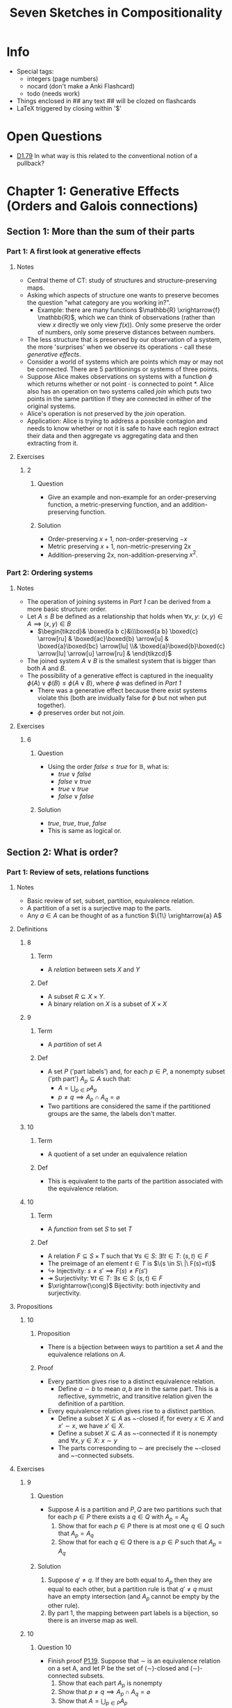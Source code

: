 #+Title: Seven Sketches in Compositionality
#+LATEX_HEADER: \usepackage{amsmath}
#+LATEX_HEADER: \usepackage{mathtools}
#+LATEX_HEADER: \usepackage{amssymb}
#+LATEX_HEADER: \usepackage{mathrsfs}
#+LATEX_HEADER: \usepackage{tikz-cd}
#+LATEX_HEADER: \usepackage{tikz}
#+OPTIONS: tex:imagemagick
* Info
- Special tags:
 - integers (page numbers)
 - nocard (don't make a Anki Flashcard)
 - todo (needs work)

- Things enclosed in ## any text ## will be clozed on flashcards
- LaTeX triggered by closing within '$'

* Open Questions
- [[D1.79]] In what way is this related to the conventional notion of a pullback?
* Chapter 1: Generative Effects (Orders and Galois connections)
** Section 1: More than the sum of their parts
*** Part 1: A first look at generative effects
**** Notes
 - Central theme of CT: study of structures and structure-preserving maps.
 - Asking which aspects of structure one wants to preserve becomes the question "what category are you working in?".
   - Example: there are many functions $\mathbb{R} \xrightarrow{f} \mathbb{R}$, which we can think of observations (rather than view $x$ directly we only view $f(x)$). Only some preserve the order of numbers, only some preserve distances between numbers. 
 - The less structure that is preserved by our observation of a system, the more 'surprises' when we observe its operations - call these /generative effects/.
 - Consider a world of systems which are points which may or may not be connected. There are 5 partitionings or systems of three points.
 - Suppose Alice makes observations on systems with a function $\phi$ which returns whether or not point $\cdot$ is connected to point $*$. Alice also has an operation on two systems called /join/ which puts two points in the same partition if they are connected in either of the original systems.
 - Alice's operation is not preserved by the /join/ operation.
 - Application: Alice is trying to address a possible contagion and needs to know whether or not it is safe to have each region extract their data and then aggregate vs aggregating data and then extracting from it.
**** Exercises
***** <<E1.1>> :2:
****** Question
 - Give an example and non-example for an order-preserving function, a metric-preserving function, and an addition-preserving function.
****** Solution
 - Order-preserving $x+1$, non-order-preserving $-x$
 - Metric preserving $x+1$, non-metric-preserving $2x$
 - Addition-preserving $2x$, non-addition-preserving $x^2$.
*** Part 2: Ordering systems
**** Notes
 - The operation of joining systems in [[Part 1: A first look at generative effects][Part 1]] can be derived from a more basic structure: order.
 - Let $A \leq B$ be defined as a relationship that holds when $\forall x,y:\ (x,y) \in A \implies (x,y) \in B$
   - $\begin{tikzcd}& \boxed{a b c}&\\\boxed{a b} \boxed{c} \arrow[ru] & \boxed{ac}\boxed{b} \arrow[u] & \boxed{a}\boxed{bc} \arrow[lu] \\& \boxed{a}\boxed{b}\boxed{c} \arrow[lu] \arrow[u] \arrow[ru] & \end{tikzcd}$
 - The joined system $A \lor B$ is the smallest system that is bigger than both $A$ and $B$.
 - The possibility of a generative effect is captured in the inequality $\phi(A) \lor \phi(B) \leq \phi(A \lor B)$, where $\phi$ was defined in [[Part 1: A first look at generative effects][Part 1]]
   - There was a generative effect because there exist systems violate this (both are invidually false for $\phi$ but not when put together).
   - $\phi$ preserves order but not /join/.
**** Exercises
***** <<E1.7>> :6:
****** Question
 - Using the order $false \leq true$ for $\mathbb{B}$, what is:
   - $true \lor false$
   - $false \lor true$
   - $true \lor true$
   - $false \lor false$
****** Solution
 - $true,\ true,\ true,\ false$
 - This is same as logical or.
** Section 2: What is order?
*** Part 1: Review of sets, relations functions
**** Notes
 - Basic review of set, subset, partition, equivalence relation.
 - A partition of a set is a surjective map to the parts.
 - Any $a \in A$ can be thought of as a function $\{1\} \xrightarrow{a} A$
**** Definitions
***** <<D1.12>> :8:
****** Term
 - A /relation/ between sets /X/ and /Y/
****** Def
 - A subset $R \subseteq X \times Y$. 
 - A binary relation on $X$ is a subset of $X \times X$
***** <<D1.14>> :9:
****** Term
 - A /partition/ of set /A/
****** Def
 - A set $P$ ('part labels') and, for each $p \in P$, a nonempty subset ('pth part') $A_p \subseteq A$ such that:
   - $A = \bigcup_{p \in P}A_p$ 
   - $p \ne q \implies A_p \cap A_q = \varnothing$
 - Two partitions are considered the same if the partitioned groups are the same, the labels don't matter.
***** <<D1.21>> :10:
****** Term
 - A quotient of a set under an equivalence relation
****** Def
 - This is equivalent to the parts of the partition associated with the equivalence relation.
***** <<D1.22>> :10:
****** Term
 - A /function/ from set $S$ to set $T$
****** Def
 - A relation $F \subseteq S \times T$ such that $\forall s \in S:\ \exists! t \in T:\ (s,t) \in F$
 - The preimage of an element $t \in T$ is $\{s \in S\ |\ F(s)=t\)$
 - $\hookrightarrow$ Injectivity: $s\ne s' \implies F(s)\ne F(s')$
 - $\twoheadrightarrow$ Surjectivity: $\forall t \in T:\ \exists s \in S:\ (s,t) \in F$
 - $\xrightarrow{\cong}$ Bijectivity: both injectivity and surjectivity.
**** Propositions
***** <<P1.19>> :10:
****** Proposition
 - There is a bijection between ways to partition a set $A$ and the equivalence relations on $A$.
****** Proof
 - Every partition gives rise to a distinct equivalence relation.
   - Define $a \sim b$ to mean $a,b$ are in the same part. This is a reflective, symmetric, and transitive relation given the definition of a partition.
 - Every equivalence relation gives rise to a distinct partition.
   - Define a subset $X \subseteq A$ as ~-closed if, for every $x \in X$ and $x' \sim x$, we have $x' \in X$.
   - Define a subset $X \subseteq A$ as ~-connected if it is nonempty and $\forall x,y \in X:\ x \sim y$
   - The parts corresponding to $\sim$ are precisely the ~-closed and ~-connected subsets.
**** Exercises
***** <<E1.16>>                                                           :9:
****** Question
 - Suppose $A$ is a partition and $P,Q$ are two partitions such that for each $p \in P$ there exists a $q \in Q$ with $A_p=A_q$
   1. Show that for each $p \in P$ there is at most one $q \in Q$ such that $A_p = A_q$
   2. Show that for each $q \in Q$ there is a $p \in P$ such that $A_p = A_q$
****** Solution
 1. Suppose $q' \ne q$. If they are both equal to $A_p$ then they are equal to each other, but a partition rule is that $q' \ne q$ must have an empty intersection (and $A_p$ cannot be empty by the other rule).
 2. By part 1, the mapping between part labels is a bijection, so there is an inverse map as well.
***** <<E1.20>>                                                          :10:
****** Question :10:
 - Finish proof [[P1.19]]. Suppose that ∼ is an equivalence relation on a set A, and let P be the set of (∼)-closed and (∼)-connected subsets.
   1. Show that each part $A_p$ is nonempty 
   2. Show that $p \ne q \implies A_p \cap A_q = \varnothing$
   3. Show that $A = \bigcup_{p \in P} A_p$
****** Solution
 1. Part of the definition of ~-connected is being nonempty
 2. Suppose $a \in A$ is in the intersection. Then $a \sim p$ and $a \sim q$ for some elements $p \not\sim q$ arbitrarily selected from $A_p, A_q$. But this is impossible because $\sim$ is transitive, so this must be impossible.
 3. 
  - Every $a \in A$ is part of some equivalence class which is a ~-closed and ~-connected set, so $A \subseteq \bigcup_{p \in P} A_p$
    - The equivalence class is ~-closed because two elements being ~-related implies they are in the same equivalence class.
    - The equivalence class is ~-connected because equivalence classes are nonempty and the equivalence relation is transitive.
  - The constituents of $A_p$ were defined to be subsets of $A$, so unioning these will also be a subset of $A$, i.e. $\bigcup_{p \in P} A_p \subseteq A$ 
  - Therefore  $A = \bigcup_{p \in P} A_p$.
*** Part 2: Preorders 
**** Notes
 - Preorders are just equivalence relations without the symmetric condition.
 - Every set can be considered as a discrete preorder with the binary relation of equality. Also the trivial opposite (codiscrete preorder) where all pairs are in the relation.
 - Every graph yields a preorder on the vertices where $v \leq w$ iff there is a path from $v$ to $w$. 
   - Reflexive because of length-0 paths, transitive because of path concatenation.
 - Product of two preorders can be considered as a preorder by only comparing things when both preorders independently agree on the pairs.
**** Definitions
***** <<D1.30>> :12:
****** Term
 - A /preorder/binary/partial order/total order relation/ on a set $X$
****** Def
 - A binary relation on $X$ that is reflexive and transitive.
 - A partial order (poset) has the additional constraint that $x \leq y \land y \leq x \implies x=y$
   - We can always get a partial order from a preorder by quotienting, so it's not that special.
 - A total order has all elements comparable.
***** <<D1.35>> :13:
****** Term
 - Categorical /skeletality/
****** Def
 - $x \cong y \implies x = y$
 - E.g. a skeletal preorder is a poset.
***** <<D1.36>> :14:
****** Term
 - A graph (of vertices, arrows)
****** Def
 - A tuple $G=(V, A, s, t)$
 - Set of vertices and arrows, with two functions $A\rightarrow V$ which say where the source and target of each arrow goes to.
 - A /path/ in $G$ is any sequence of arrows such that the target of one arrow is the source of the next (including length 0 and 1 sequences).
***** <<D1.54>> :17:
****** Term
 - An /upper set/ in $P$ for some preorder $(P, \leq)$
****** Def 
 - A subset $U$ of $P$ satisfying the condition $p \in U \land p \leq q \implies q \in U$
 - Anything you add to the upper set means you have to add everything greater than it.
 - Example: the possible upper sets of $Bool$ are $\{\varnothing, \{true\}, \{true, false\}\}$
***** <<D1.58>> :18:
****** Term
 - An opposite preorder
****** Def
 - Given a preorder $(P, \leq)$, we define $p \leq^{op} q \iff q \leq p$
**** Exercises
***** <<E1.53>> :17:
****** Question
 - For any set $S$ there is a coarsest partition having just one part. What surjective function does this correspond to?
 - Likewise for the finest partition?
****** Solution
 - The map to $\{1\}$ and the identity, respectively.
***** <<E1.55>> :17:
****** Question
 - Prove that the upper sets on a discrete preorder for some set $X$ is simply the power set $P(X)$
****** Solution
 - The upper set criterion is satisfied by any subset, thus all possible subsets are upper sets.
   - The binary relation is equality, thus the upper subset criterion becomes $p \in U \land p = q \implies q \in U$ or alternatively $p \in U \implies p \in U$ which is always satisfied.
*** Part 3: Monotone maps
**** Notes
 - Category theory emphasizes that preorders themselves (each a minature world, composed of many relationships) can be related to one another.
 - /Monotone maps/ are important because they are the right notion of /structure-preserving map/ for preorders.
 - The map ('cardinality') sending a power-set (with inclusion ordering) to the natural numbers with standard ordering is a monotone map.
 - Given a preorder, the inclusion map of the upper sets of $P$ (ordered by inclusion) to the power set of $P$ (ordered by inclusion) is a monotone map.
**** Definitions
***** <<D1.59>> :18:
****** Term
 - A /monotone map/ between preorders $(A, \leq_A), (B, \leq_B)$
****** Def
 - A function $A \xrightarrow{f} B$ such that $\forall x,y \in A: x \leq_A y \implies f(x) \leq_B f(y)$
***** <<D1.72>> :21:
****** Term
 - A /dagger/ preorder
****** Def
 - $q \leq p \iff p \leq q$ - this is tantamount to an equivalence relation.
***** <<D1.75>> :21:
****** Term
 - A preorder /isomorphism/
****** Def
 - A [[D1.59][monotone map]] for which there exists an inverse [[D1.59][monotone map]] ($f;g=id$ and $g;f = id$)
 - If this exists, we say the preorders involved are isomorphic.
***** <<D1.79>> :22:
****** Term
 - A /pullback/ along a [[D1.59][monotone map]] $P \xrightarrow{f} Q$
****** Def
 - A [[D1.59][monotone map]] $U(Q) \xrightarrow{f^*} U(P)$ sending an [[D1.54][upper set]] $U \subseteq Q$ to the upper set $f^{-1}(U) \subseteq P$
   - $\begin{tikzcd} {(P, \leq_P)} \arrow[d, "f^*(u) \in U(P)"', dashed] \arrow[r, "f"] & {(Q, \leq_Q)} \arrow[ld, "u \in U(Q)"] \\ \mathbb{B}ool& \end{tikzcd}$
   - $f^*$ is induced by $f$ and has the property that the diagram commutes.
   - Vertically, we ask the question /is this element p in the [[D1.54][upper set]] we are talking about?/
   - The answer is yes iff $f(p)$ is in the [[D1.54][upper set]] $u \in U(Q)$, which is the same as saying $p \in f^{-1}(U)$
   - Other ways of representing this:
     - $\begin{tikzcd}P \arrow[d, "id"'] \arrow[r, "f"] & Q \arrow[d, "u"] \\P \arrow[r, "f^*(u)"'] & \mathbb{B}ool   \end{tikzcd}$ (the pullback is defined for a given [[D1.54][upper set]] of $Q$ as the function which makes this diagram commute)
     - $\begin{tikzcd}f^*(u)\ \lrcorner \arrow[d, "id"', hook] \arrow[r, "f"] & Q \arrow[d, "u"] \\P \arrow[r, "True"']& \mathbb{B}ool   \end{tikzcd}$ 
**** Propositions
***** <<P1.70>> :21:
****** Proposition
 - For any preorder, the identity function is monotone.
 - The composition of two monotone maps ($P \xrightarrow{f} Q \xrightarrow{g} R$) is also monotone.
****** Proof
 - Monotonicity translates to $a \leq b \implies a \leq b$ and is trivially true.
 - Need to show: $a \leq_P b \implies g(f(a)) \leq_R g(f(b))$
   - The monotonicity of $f$ gives us $f(a) \leq_Q f(b)$ and the monotonicty of $g$ gives us the result we need.
***** <<P1.78>> :22:
****** Proposition
 - Let $P$ be a preorder. Monotone maps $P \rightarrow \mathbb{B}$ are in one-to-one correspondance with upper sets of $P$.
****** Proof
 - Let $P \xrightarrow{f} \mathbb{B}$ be a monotone map. The subset $f^{-1}(true)$ is an upper set. 
  - Suppose $p \in f^{-1}(true)$ and $p \leq q$. 
  - Then $true = f(p) \leq f(q)$ because $f$ is monotonic. 
  - But there is nothing strictly greater than $true$ in $\mathbb{B}$, so $f(q) = true$ and therefore $q \in f^{-1}(true)$ too.
 - Suppose $U \in U(P)$, and define $P\xrightarrow{f_U}\mathbb{B}$ such that $f_U=true \iff p \in U$
   - This is monotone because $p \leq q \implies p$ and $q$ are both in $U$ if $p$ is, and if $p$ is not in $U$ then the monotonicity property is trivially satisfied (nothing is strictly less than $false \in \mathbb{B}$).
 - The two constructions are mutually inverse.
**** Exercises
***** <<E1.66>> :20:
****** Question
 - Let $(P, \leq)$ be a preorder and recall the [[D1.58][opposite preorder]].
   1. Show that the set $\uparrow(p) := \{p' \in P\ |\ p \leq p'\}$ is an [[D1.54][upper set]] for any $$p \in P$$
   2. Show that this construction defines a [[D1.59][monotone map]] $(P, \leq^{op}) \xrightarrow{\uparrow} U(P)$
   3. Show that $p \leq p' \iff \uparrow(p') \subseteq \uparrow(p)$
   4. Draw a picture of the map $\uparrow$ in the case where $P$ is the preorder $(b\geq a \leq c)$.
****** Solution
 - This is the /Yoneda lemma for preorders/ (up to equivalence, to know an element is the same as knowing its upper set).
 1. A non-upper-set excludes some element that is larger than an element already in the set, but $a \leq b$ (with $p \leq a$, as we are assuming $a \in \uparrow(p)$) implies $p \leq b$ by the transitive property, so it is not possible for such a larger element to be excluded.
 2. Interpreting the meaning of the preorder in the domain and codomain of $\uparrow$, this boils down to showing $b \leq a \implies \uparrow(a) \subseteq \uparrow(b)$
   - This is shown by noting that $a \in \uparrow(b)$ and that, by the transitive property, anything 'above' $a$ (i.e. $\upaarrow(a)) will therefore be in $\uparrow(b)$.
 3. One direction has been shown already (substitute $a \mapsto p', b \mapsto p$)
   - The other direction is shown just by noting that $p\prime$ must be in $\uparrow(p)$ because $p' \in \uparrow(p')$ (preorder is reflexive), therefore $p \leq p'$.
 4. $\begin{tikzcd}B & & C &  & \{B\} & & \{C\} \\  & A \arrow[lu] \arrow[ru] &  \arrow[rr, "\uparrow", dotted, bend left] &  &       & {\{A, B, C\}}\arrow[ru] \arrow[lu] & \end{tikzcd}$
***** <<E1.67>> :20:
****** Question
 - Show that when $P$ is a discrete preorder, then every function $P \rightarrow Q$ is a monatone map, regardless of the order $\leq_Q$.
****** Solution
 -  The only time the monotonicity criterion is deployed is when two elements of $P$ are related, and for a discrete category this means we only have to check whether $f(a) \leq_Q f(a)$, which is true because preorders are reflexive.
***** <<E1.73>> :21:
****** Question
 - Recall [[D1.35][skeletal preorders]] and [[D1.72][dagger preorders]]. Show that a skeletal dagger preorder is just a discrete preorder (and hence can be identified with a set)
****** Solution
 - Because preorders are reflexive, we just have to show $a \ne b \implies a \not\leq b$, or its contrapositive: $a \leq b \implies a = b$.
 - $a \leq b \overset{dagger}{\implies} b \leq a \overset{skeletal}{\implies} a = b$
 ** Section 3: Meets and joins
** Section 3: Meets and Joins
*** Part 1: Definition and basic examples
**** Notes
 - There could be multiple meets/joins, but the definition forces them to be isomorphic.
 - An arbitrary preorder need not have a meet nor join.
   - E.g a two element discrete preorder has no overall meet/join, because the meet must be less/greater than or equal to both elements in the set.
**** Definitions
***** <<D1.81>> :23:
****** Term
 - For a preorder $(P, \leq)$, the /meet/ and /join/ of $A \subseteq P$.
****** Def
 -The meet $p = \wedge A$ is an element such that 
   - $\forall a \in A: p \leq a$
   - $\forall q \in P: (\forall a \in A: q \leq a) \implies q \leq p$
 - The join $p = \vee A$ is an element such that 
   - $\forall a \in A: a \leq p$
   - $\forall q \in P: (\forall a \in A: a \leq q) \implies p \leq q$ 
**** Propositions
***** <<P1.91>> :25:
****** Proposition
 - Suppose $(P, \leq)$ is a preorder and $A \subseteq B \subseteq P$ are subsets that have meets. 
 - Then $\wedge B \leq \wedge A$  
****** Proof
 - Let $m = \wedge A$ and $n = \wedge B$. 
 - For any $a \in A$ we also have $a \in B$, so $n \leq A$ because $n$ is a lower bound for $B$. 
 - Thus $n$ is also a lower bound for $A$ and hence $n \leq m$ because $m$ is $A$'s greatest lower bound.
**** Examples
***** <<X1.87>> :25:
 - In a power set, the meet of a collection of subsets is their intersection, while the join is their union.
***** <<X1.88>> :25:
 - In the booleans, the meet of any two elements is given by $AND$ and the join of any two elements is given by $OR$.
***** <<X1.89>> :25:
 - In a total order, the meet of a set is its infimum, while the join is the supremum.
 - Note that $\mathbb{B}$ is a total order, to generalize [[X1.88]].
**** Exercises
***** <<E1.85>> :24:
****** Question
 - Let $p \in P$ be an element in a preorder. Consider $A = \{p\}$
   1. Show that $\wedge A \cong p$ 
   2. Show that if $P$ is a partial order, then $\wedge A = p$
   3. Are the analogous facts true when $\wedge$ is replaced by $\vee$? 
****** Solution
1. 
   - The first condition of the meet gives us that $\wedge A \leq p$. 
   - The second condition is that $\forall q \in P: q \leq p \implies q \leq \wedge A$.
     - Substituting $p$ in for $q$, the antecedent holds such that we get $p \leq \wedge A$ 
   - Therefore $p \cong \wedge A$ 
2. The difference between a partial order and a preorder is that congruent elements are equal, so we directly get that $p = \wedge A$
3. Yes, the argument is perfectly symmetric.
*** Part 2: Back to observations and generative effects
**** Notes
 - We are comparing the observation of a combined system or the combination of observations.
 - The other direction, restricting an observation of a system to a subsystem, does not have problems for monotone maps (which preserve meets, not joins).
**** Definitions
***** <<D1.92>> :26:
****** Term
 - A monotone map $P \xrightarrow{f} Q$ that /preserves meets/
****** Def
 - $f(a \land_P b) \cong f(a) \land_Q f(b)$
 - Likewise, to /preserve joins/ is for $f(a \lor_P b) \cong f(a) \lor_Q f(b)$
***** <<D1.93>> :26:
****** Term
 - A monotone map $P \xrightarrow{f} Q$ has a /generative effect/
****** Def
 - $\exists a,b \in P: f(a) \lor f(b) \not\cong f(a \lor v)$
**** Exercises
***** <<E1.94>> :26:
****** Question
 - Prove that for any [[D1.59][monotone map]] $P \xrightarrow{f} Q$: 
   - if there exist $a \lor b \in P$ and $f(a) \lor f(b) \in Q$:
   - $f(a) \lor_Q f(b) \leq f(a \lor_P b)$
****** Solution
 - Let's abbreviate $f(a\lor_P b)$ as $JF$ (join-first) and $f(b) \leq_Q  f(a)$ as $JL$ (join-last)
   - This exercise is to show that $JL \leq JF$
 - The property of joins gives us that $a \leq_P a \lor_P b$ and $b \leq_P a \lor_P b$
   - Monotonicity gives us $f(a) \leq_Q JF$ and $f(b) \leq_Q JF$
 - We also know from the property of joins that $f(a) \leq_Q JL$ and $f(b) \leq_Q JL$
 - The only way that $JF$ could be strictly smaller than $JL$, given that both are $\geq_Q f(a)$ and $\geq_Q f(b)$ is for $f(a) \leq_Q JF < JL$ and  $f(b) \leq_Q JF < JL$
 - But, $JL \in Q$ is the smallest thing (or equal to it) that is greater than $f(a)$ and $f(b)$, so this situation is not possible.
** Section 4: Galois connections
*** Part 1: Definition and examples
**** Definitions
***** <<D1.95>> :27:
****** Term
 - A /Galois connection/ between preorders $P$ and $Q$
****** Def
 - A pair of monotone maps $P \xrightarrow{f} Q$ and $Q \xrightarrow{g} P$ such that:
  - $f(p) \leq q \iff p \leq g(q)$
 - $f$ is /left adjoint/ and $g$ is /right adjoint/ of the Galois connection. 
**** Examples
***** <<X1.97>> :27:
 - Consider the map $\mathbb{Z} \xrightarrow{3z} \mathbb{R}$ which sends an integer to $3z$ in the reals.
 - To find a left adjoint for this map, we write $\lceil r \rceil$ for the smallest natural above $r \in \mathbb{R}$ and $\lfloor r \rfloor$ for the largest integer below $r \in \mathbb{R}$
 - The left adjoint is $\lceil r/3 \rceil$
 - Check: $\lceil x/3 \rceil \leq y \iff x \leq 3y$ 
***** <<X1.99>> :27:
 - Consider the total orders $P = Q = \underline{3}$ with the following monotone maps
   - $\begin{tikzcd} P \arrow[d, "f"', dotted] & \overset{1}{\bullet} \arrow[r] \arrow[d, dotted, bend right]  & \overset{2}{\bullet} \arrow[r] \arrow[ld, dotted, bend right] & \overset{3}{\bullet} \arrow[d, dotted, bend right] & P \\ Q & \overset{1}{\bullet} \arrow[r] \arrow[ru, dashed, bend right] & \overset{2}{\bullet} \arrow[r] \arrow[u, dashed, bend right]  & \overset{3}{\bullet} \arrow[u, dashed, bend right] & Q \arrow[u, "g"', dashed] \end{tikzcd}$
   - These do form a Galois connection
 - These maps do not form a monotone map:
   - $\begin{tikzcd}P \arrow[d, "f"', dotted] & \overset{1}{\bullet} \arrow[r] \arrow[d, dotted, bend right]     & \overset{2}{\bullet} \arrow[r] \arrow[d, dotted, bend right=49] & \overset{3}{\bullet} \arrow[d, dotted, bend right] & P \\ Q & \overset{1}{\bullet} \arrow[r] \arrow[ru, dashed, bend right=49] & \overset{2}{\bullet} \arrow[r] \arrow[u, dashed, bend right]    & \overset{3}{\bullet} \arrow[u, dashed, bend right] & Q \arrow[u, "g"', dashed] \end{tikzcd}$
   - These do not because of $p=2, q = 1$
   - $f(p)=2 \not \leq q=1$ which is not the same as $p = 1 \leq g(q)=2$
 - In some sense that can be formalized, for total orders the notion of Galois connection corresponds to the maps not 'crossing over'. 
**** Exercises
***** <<E1.101>> :28:
****** Question
 - Does $\mathbb{R}\xrightarrow{\lceil x/3 \rceil}\mathbb{Z}$ have a left adjoint $\mathbb{Z} \xrightarrow{L} \mathbb{R}$?
 - If not, why? If so, does its left adjoint have a left adjoint?
****** Solution
 - It does not, drawing out the total order in the style of Exercise 1.99 will show that, e.g., $1 \in \mathbb{Z}$ has to go to $0 \in \mathbb{R}$, but there is no way to do this with downward counterclockwise-bending arrows without making the arrow cross with the upward arrow from $0 \in \mathbb{R}$ to $0 \in \mathbb{Z}$.
 - Counterexample for $L=\mathbb{Z}\xrightarrow{3(x-1)}\mathbb{R}$: $z = 0, r = -3$
  - $3(0-1) \leq -3 \iff 0 \leq \lceil -3/3 \rceil$
  - $-3 \leq -3 \iff 0 \leq -1$
  - $True \iff False$

*** Part 2: Back to partitions
**** Notes
 - Given any function $S \xrightarrow{g} T$, we can induce a Galois connection $Prt(S) \leftrightarrows Prt(T)$ between the sets of partitions of the domain and codomain.
   - Determine the left adjoint $Prt(S) \xrightarrow{g_!} Prt(T)$
     - Starting with a given partition in $S$, obtain a partition in $T$ by saying two elements, $t_1,t_2$ are in the same partition if $\exists s_1 \sim s_2: g(s_1)=t_1 \land g(s_2)=t_2$
     - This is not necessarily a transitive relation, so take the transitive closure.
   - Determine the right adjoint $Prt(T) \xrightarrow{g^*} Prt(S)$
     - Given a partition of $T$, we say two elements in $S$ are connected iff $g(s_1) \sim g(s_2)$
**** Exercises
**** <<E1.106>> :29:
***** Question
 - Given a function $\{1 \mapsto 12, 2 \mapsto 12, 3 \mapsto 3, 4 \mapsto 4\}$ from the four element set $S$ to the three element set $T$
  1. Choose a nontrivial partition $c \in Prt(S)$ and compute $g_!(c) \in Prt(T)$
  2. Choose any coarser partition $g_!(c)\leq d \in Prt(T)$
  3. Choose any non-coarser partition $g_!(c) > e \in Prt(T)$
  4. Find $g^*(d)$ and $g^*(e)$
  5. Show that the adjunction formula is true, i.e. that $c \leq g^*(d)$ (because $g_!(c) \leq d$) and $g^*(e) > c$ (because $e > g_!(c)$)
***** Solution
1. $c = \{(1, 3),(2,), (4,)\}$, $g_!(c) = \{(12,3),(4,)\}$
2. $d = \{(12,),(3,),(4,)\}$
3. $e = \{(12,3,4)\}$
4. $g^*(d)=\{(1,2),(3,),(4,)\}, g^*(e)=\{(1,2,3,4)\}$
5. $c \leq g^*(d)$ and $g^*(e) > c$
*** Part 3: Basic theory of Galois connections
**** Propositions
***** <<P1.107>> :30:
****** Proposition
 - Suppose $P \overset{g}{\underset{f}{\leftrightarrows}} Q$ are monotone maps. The following are equivalent:
   - /f/ and /g/ form a Galois connection where /f/ is left adjoint to /g/
   - for every $p \in P, q \in Q$ we have:
      1. $p \leq g(f(p))$
      2. $f(g(q)) \leq q$
****** Proof
 - Forward direction
   - Take any $p \in P$ and let $q = f(p) \in Q$
     - By reflexivity, we have $f(p) \leq q$
     - By definition of Galois connection, we then have $p \leq g(q)$, so (1) holds
   - Take any $q \in Q$ and let $p = g(q) \in P$
     - By reflexivity, we have $p \leq g(q)$
     - By definition of Galois connection, we then have $f(p) \leq q$, so (2) holds.
 - Reverse direction
   - Want to show $f(p)\leq q \iff p \leq g(q)$
   - Suppose $f(p) \leq q$
     - Since /g/ is monotonic, $g(f(p)) \leq g(q)$
     - but, by (1), $p \leq g(f(p))$, therefore $p \leq g(q)$
   - Suppose $p \leq g(q)$
     - Since /f/ is monotonic, $f(p) \leq f(g(q))$
     - but, by (2), $f(g(q)) \leq q$, therefore $f(p) \leq q$
***** <<P1.111>> :31:
****** Proposition
 - Let $P \overset{f}{\underset{g}{\rightleftarrows}} Q$ be monotone maps with /f/ left adjoint to /g/.
 - Right adjoints preserve meets
   - Suppose $A \subseteq Q$ is any subset and $g(A)$ is its image.
   - Then, if $A$ has a meet $\wedge A \in Q$, then $g(A)$ has a meet $\wedge g(A) \in P$
   - And $g(\wedge A) \cong \wedge g(A)$
 - Left adjoints preserve joins
   - Given $A \subseteq P$ and its image $f(A) \subseteq Q$
   - Then, if $A$ has a join $\vee A \in P$, then $\vee f(a) \in Q$ exists
   - And $f(\vee A) \cong \vee f(A)$
****** Proof
 - 
**** Notes
 - If we replace the $\leq$ in [[P1.107]] with $=$, then we obtain the notion of a preorder isomorphism.
**** Exercises
***** <<E1.110>> :30:todo:
****** Question
 - Show that if $P \xrightarrow{f}Q$ has a right adjoint /g/, then it is unique up to isomorphism.
 - Is the same true for left adjoints?
****** Solution
 - 
*** Part 4: Closure operators
*** Part 5: Level shifting
** Section 5: Summary and further reading
* Chapter 2: Resource - monoidal preorders and enrichment
* Chapter 3: Databases - categories, functors, and (co)limits
* Chapter 4: Co-design - profunctors and monoidal categories
* Chapter 5: Signal flow graphs - props, presentations, and proofs
* Chapter 6: Circuits - hypergraph categories and operads
* Chapter 7: Logic of behavior - sheaves, toposes, languages
